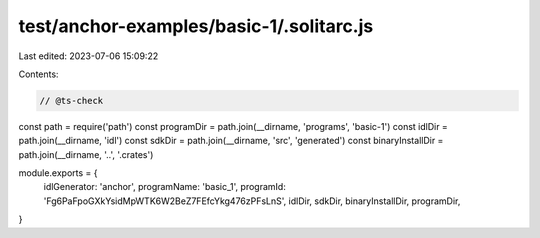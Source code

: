test/anchor-examples/basic-1/.solitarc.js
=========================================

Last edited: 2023-07-06 15:09:22

Contents:

.. code-block:: js

    // @ts-check
const path = require('path')
const programDir = path.join(__dirname, 'programs', 'basic-1')
const idlDir = path.join(__dirname, 'idl')
const sdkDir = path.join(__dirname, 'src', 'generated')
const binaryInstallDir = path.join(__dirname, '..', '.crates')

module.exports = {
  idlGenerator: 'anchor',
  programName: 'basic_1',
  programId: 'Fg6PaFpoGXkYsidMpWTK6W2BeZ7FEfcYkg476zPFsLnS',
  idlDir,
  sdkDir,
  binaryInstallDir,
  programDir,
}


